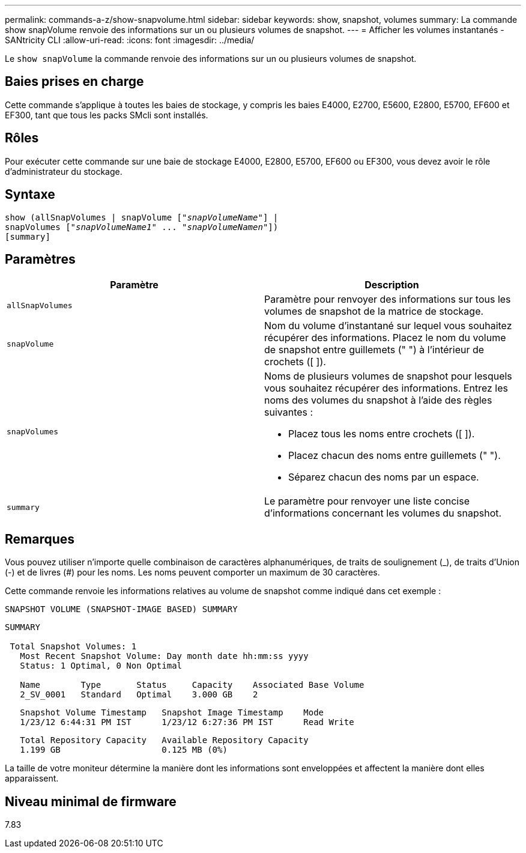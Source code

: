 ---
permalink: commands-a-z/show-snapvolume.html 
sidebar: sidebar 
keywords: show, snapshot, volumes 
summary: La commande show snapVolume renvoie des informations sur un ou plusieurs volumes de snapshot. 
---
= Afficher les volumes instantanés - SANtricity CLI
:allow-uri-read: 
:icons: font
:imagesdir: ../media/


[role="lead"]
Le `show snapVolume` la commande renvoie des informations sur un ou plusieurs volumes de snapshot.



== Baies prises en charge

Cette commande s'applique à toutes les baies de stockage, y compris les baies E4000, E2700, E5600, E2800, E5700, EF600 et EF300, tant que tous les packs SMcli sont installés.



== Rôles

Pour exécuter cette commande sur une baie de stockage E4000, E2800, E5700, EF600 ou EF300, vous devez avoir le rôle d'administrateur du stockage.



== Syntaxe

[source, cli, subs="+macros"]
----
show (allSnapVolumes | snapVolume pass:quotes[["_snapVolumeName_"]] |
snapVolumes pass:quotes[["_snapVolumeName1_" ... "_snapVolumeNamen_"]])
[summary]
----


== Paramètres

[cols="2*"]
|===
| Paramètre | Description 


 a| 
`allSnapVolumes`
 a| 
Paramètre pour renvoyer des informations sur tous les volumes de snapshot de la matrice de stockage.



 a| 
`snapVolume`
 a| 
Nom du volume d'instantané sur lequel vous souhaitez récupérer des informations. Placez le nom du volume de snapshot entre guillemets (" ") à l'intérieur de crochets ([ ]).



 a| 
`snapVolumes`
 a| 
Noms de plusieurs volumes de snapshot pour lesquels vous souhaitez récupérer des informations. Entrez les noms des volumes du snapshot à l'aide des règles suivantes :

* Placez tous les noms entre crochets ([ ]).
* Placez chacun des noms entre guillemets (" ").
* Séparez chacun des noms par un espace.




 a| 
`summary`
 a| 
Le paramètre pour renvoyer une liste concise d'informations concernant les volumes du snapshot.

|===


== Remarques

Vous pouvez utiliser n'importe quelle combinaison de caractères alphanumériques, de traits de soulignement (_), de traits d'Union (-) et de livres (#) pour les noms. Les noms peuvent comporter un maximum de 30 caractères.

Cette commande renvoie les informations relatives au volume de snapshot comme indiqué dans cet exemple :

[listing]
----
SNAPSHOT VOLUME (SNAPSHOT-IMAGE BASED) SUMMARY
----
[listing]
----
SUMMARY

 Total Snapshot Volumes: 1
   Most Recent Snapshot Volume: Day month date hh:mm:ss yyyy
   Status: 1 Optimal, 0 Non Optimal

   Name        Type       Status     Capacity    Associated Base Volume
   2_SV_0001   Standard   Optimal    3.000 GB    2
----
[listing]
----
   Snapshot Volume Timestamp   Snapshot Image Timestamp    Mode
   1/23/12 6:44:31 PM IST      1/23/12 6:27:36 PM IST      Read Write
----
[listing]
----
   Total Repository Capacity   Available Repository Capacity
   1.199 GB                    0.125 MB (0%)
----
La taille de votre moniteur détermine la manière dont les informations sont enveloppées et affectent la manière dont elles apparaissent.



== Niveau minimal de firmware

7.83
